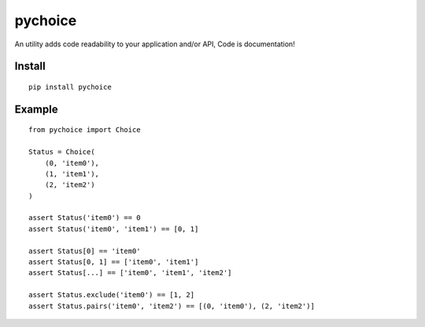 =========
pychoice
=========

An utility adds code readability to your application and/or API, Code is documentation!


Install
-------

::

    pip install pychoice


Example
-------

::

    from pychoice import Choice

    Status = Choice(
        (0, 'item0'),
        (1, 'item1'),
        (2, 'item2')
    )

    assert Status('item0') == 0
    assert Status('item0', 'item1') == [0, 1]

    assert Status[0] == 'item0'
    assert Status[0, 1] == ['item0', 'item1']
    assert Status[...] == ['item0', 'item1', 'item2']

    assert Status.exclude('item0') == [1, 2]
    assert Status.pairs('item0', 'item2') == [(0, 'item0'), (2, 'item2')]


